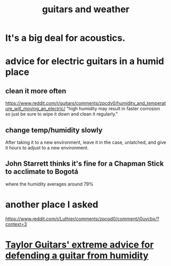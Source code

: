 :PROPERTIES:
:ID:       e4d05b99-1a77-4423-abb1-65b35775e964
:END:
#+title: guitars and weather
* It's a big deal for acoustics.
* advice for electric guitars in a humid place
** clean it more often
   https://www.reddit.com/r/guitars/comments/zpcdv0/humidity_and_temperature_will_moving_an_electric/
   "high humidity may result in faster corrosion so just be sure to wipe it down and clean it regularly."
** change temp/humidity slowly
   :PROPERTIES:
   :ID:       c80fe2b7-79ca-47bc-911c-1745ca23beb7
   :END:
   After taking it to a new environment,
   leave it in the case, unlatched,
   and give it hours to adjust to a new environment.
** John Starrett thinks it's fine for a Chapman Stick to acclimate to Bogotá
   where the humidity averages around 79%
* another place I asked
  https://www.reddit.com/r/Luthier/comments/zpcpd0/comment/j0uycbx/?context=3
* [[id:b1984a3a-9f14-4b1d-b2c0-b29a531b7c52][Taylor Guitars' extreme advice for defending a guitar from humidity]]
